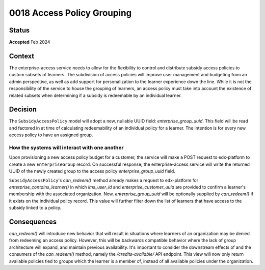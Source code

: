 0018 Access Policy Grouping
###########################

Status
******
**Accepted** Feb 2024

Context
*******
The enterprise-access service needs to allow for the flexibility to control and distribute subsidy access policies to
custom subsets of learners. The subdivision of access policies will improve user management and budgeting from an admin
perspective, as well as add support for personalization to the learner experience down the line. While it is not
the responsibility of the service to house the grouping of learners, an access policy must take into account the 
existence of related subsets when determining if a subsidy is redeemable by an individual learner.

Decision
********
The ``SubsidyAccessPolicy`` model will adopt a new, nullable UUID field: `enterprise_group_uuid`. This field will be
read and factored in at time of calculating redeemability of an individual policy for a learner. The intention is for
every new access policy to have an assigned group.

How the systems will interact with one another
++++++++++++++++++++++++++++++++++++++++++++++
Upon provisioning a new access policy budget for a customer, the service will make a POST request to edx-platform to
create a new ``EnterpriseGroup`` record. On successful response, the enterprise-access service will write the returned
UUID of the newly created group to the access policy `enterprise_group_uuid` field.

``SubsidyAccessPolicy``'s `can_redeem()` method already makes a request to edx-platform for
`enterprise_contains_learner()` in which `lms_user_id` and `enterprise_customer_uuid` are provided to confirm
a learner's membership with the associated organization. Now, `enterprise_group_uuid` will be optionally supplied by
`can_redeem()` if it exists on the individual policy record. This value will further filter down the list of learners
that have access to the subsidy linked to a policy. 

Consequences
************
`can_redeem()` will introduce new behavior that will result in situations where learners of an organization may be
denied from redeeming an access policy. However, this will be backwards compatible behavior where the lack of group
architecture will expand, and maintain previous availability. It's important to consider the downstream effects of and
the consumers of the `can_redeem()` method, namely the `/credits-available/` API endpoint. This view will now only
return available policies tied to groups which the learner is a member of, instead of all available policies under the
organization.
